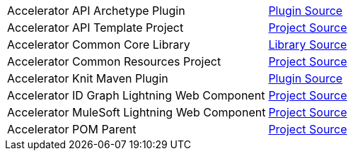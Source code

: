 [cols="70,30",width=100%]
|===
|Accelerator API Archetype Plugin | https://{anypoint-url}/accelerator-mulesoft-api-archetype-src[Plugin Source^]
|Accelerator API Template Project | https://{anypoint-url}/accelerator-mulesoft-api-template-src[Project Source^]
|Accelerator Common Core Library | https://{anypoint-url}/accelerator-common-core-src[Library Source^]
|Accelerator Common Resources Project | https://{anypoint-url}/accelerator-common-resources-src[Project Source^]
|Accelerator Knit Maven Plugin | https://{anypoint-url}/accelerator-knit-plugin-src[Plugin Source^]
|Accelerator ID Graph Lightning Web Component | https://{anypoint-url}/accelerator-idgraph-lwc-src[Project Source^]
|Accelerator MuleSoft Lightning Web Component | https://{anypoint-url}/accelerator-mulesoft-lwc-src[Project Source^]
|Accelerator POM Parent | https://{anypoint-url}/accelerator-pom-parent-src[Project Source^]
|===
